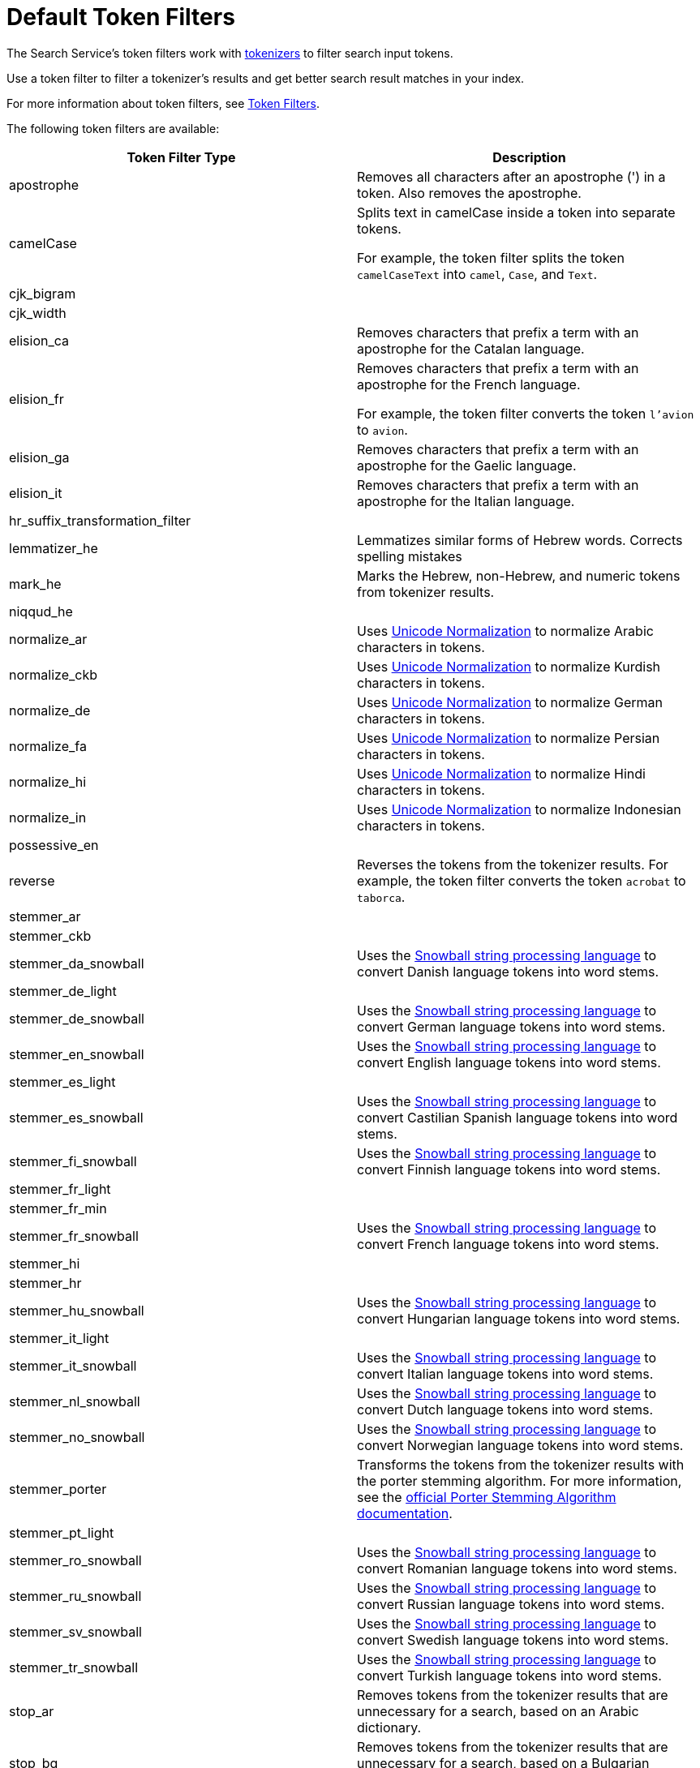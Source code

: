 = Default Token Filters
:page-topic-type: reference

The Search Service's token filters work with xref:guides:search/customize-index.adoc#tokenizers[tokenizers] to filter search input tokens. 

Use a token filter to filter a tokenizer's results and get better search result matches in your index. 

For more information about token filters, see xref:guides:search/customize-index.adoc#token-filters[Token Filters].

The following token filters are available: 

|====
|Token Filter Type |Description 

|apostrophe | Removes all characters after an apostrophe (') in a token. Also removes the apostrophe.

|camelCase a| Splits text in camelCase inside a token into separate tokens. 

For example, the token filter splits the token `camelCaseText` into `camel`, `Case`, and `Text`.

|cjk_bigram | 

|cjk_width |

|elision_ca | Removes characters that prefix a term with an apostrophe for the Catalan language. 

|elision_fr a| 

Removes characters that prefix a term with an apostrophe for the French language. 

For example, the token filter converts the token `l'avion` to `avion`.

|elision_ga | Removes characters that prefix a term with an apostrophe for the Gaelic language.

|elision_it | Removes characters that prefix a term with an apostrophe for the Italian language.

|hr_suffix_transformation_filter |

|lemmatizer_he | Lemmatizes similar forms of Hebrew words. Corrects spelling mistakes 

|mark_he | Marks the Hebrew, non-Hebrew, and numeric tokens from tokenizer results. 

|niqqud_he | 

|normalize_ar | Uses http://unicode.org/reports/tr15/[Unicode Normalization^] to normalize Arabic characters in tokens. 

|normalize_ckb | Uses http://unicode.org/reports/tr15/[Unicode Normalization^] to normalize Kurdish characters in tokens.

|normalize_de | Uses http://unicode.org/reports/tr15/[Unicode Normalization^] to normalize German characters in tokens.

|normalize_fa | Uses http://unicode.org/reports/tr15/[Unicode Normalization^] to normalize Persian characters in tokens.

|normalize_hi | Uses http://unicode.org/reports/tr15/[Unicode Normalization^] to normalize Hindi characters in tokens.

|normalize_in | Uses http://unicode.org/reports/tr15/[Unicode Normalization^] to normalize Indonesian characters in tokens.

|possessive_en | 

|reverse | Reverses the tokens from the tokenizer results. For example, the token filter converts the token `acrobat` to `taborca`.

|stemmer_ar | 

|stemmer_ckb |

|stemmer_da_snowball | Uses the https://snowballstem.org/[Snowball string processing language^] to convert Danish language tokens into word stems. 

|stemmer_de_light |

|stemmer_de_snowball | Uses the https://snowballstem.org/[Snowball string processing language^] to convert German language tokens into word stems. 

|stemmer_en_snowball | Uses the https://snowballstem.org/[Snowball string processing language^] to convert English language tokens into word stems. 

|stemmer_es_light |

|stemmer_es_snowball | Uses the https://snowballstem.org/[Snowball string processing language^] to convert Castilian Spanish language tokens into word stems. 

|stemmer_fi_snowball | Uses the https://snowballstem.org/[Snowball string processing language^] to convert Finnish language tokens into word stems. 

|stemmer_fr_light | 

|stemmer_fr_min |

|stemmer_fr_snowball | Uses the https://snowballstem.org/[Snowball string processing language^] to convert French language tokens into word stems. 

|stemmer_hi |

|stemmer_hr |

|stemmer_hu_snowball | Uses the https://snowballstem.org/[Snowball string processing language^] to convert Hungarian language tokens into word stems. 

|stemmer_it_light |

|stemmer_it_snowball | Uses the https://snowballstem.org/[Snowball string processing language^] to convert Italian language tokens into word stems. 

|stemmer_nl_snowball | Uses the https://snowballstem.org/[Snowball string processing language^] to convert Dutch language tokens into word stems. 

|stemmer_no_snowball | Uses the https://snowballstem.org/[Snowball string processing language^] to convert Norwegian language tokens into word stems. 

|stemmer_porter | Transforms the tokens from the tokenizer results with the porter stemming algorithm. For more information, see the https://tartarus.org/martin/PorterStemmer/[official Porter Stemming Algorithm documentation^].

|stemmer_pt_light |

|stemmer_ro_snowball | Uses the https://snowballstem.org/[Snowball string processing language^] to convert Romanian language tokens into word stems. 

|stemmer_ru_snowball | Uses the https://snowballstem.org/[Snowball string processing language^] to convert Russian language tokens into word stems. 

|stemmer_sv_snowball | Uses the https://snowballstem.org/[Snowball string processing language^] to convert Swedish language tokens into word stems. 

|stemmer_tr_snowball | Uses the https://snowballstem.org/[Snowball string processing language^] to convert Turkish language tokens into word stems. 

|stop_ar | Removes tokens from the tokenizer results that are unnecessary for a search, based on an Arabic dictionary. 

|stop_bg | Removes tokens from the tokenizer results that are unnecessary for a search, based on a Bulgarian dictionary. 

|stop_ca | Removes tokens from the tokenizer results that are unnecessary for a search, based on a Catalan dictionary. 

|stop_ckb | Removes tokens from the tokenizer results that are unnecessary for a search, based on a Kurdish dictionary. 

|stop_cs | Removes tokens from the tokenizer results that are unnecessary for a search, based on a ? dictionary. 

|stop_da | Removes tokens from the tokenizer results that are unnecessary for a search, based on a Danish dictionary. 

|stop_de | Removes tokens from the tokenizer results that are unnecessary for a search, based on a German dictionary. 

|stop_el | Removes tokens from the tokenizer results that are unnecessary for a search, based on a Greek dictionary.

|[[stop-en]]stop_en | Removes tokens from the tokenizer results that are unnecessary for a search, based on an English dictionary. For example, the token filter removes `and`, `is`, and `the` from tokenizer results.

|stop_es | Removes tokens from the tokenizer results that are unnecessary for a search, based on a Castilian Spanish dictionary.

|stop_eu | Removes tokens from the tokenizer results that are unnecessary for a search, based on a Basque dictionary.

|stop_fa | Removes tokens from the tokenizer results that are unnecessary for a search, based on a Persian dictionary.

|stop_fi | Removes tokens from the tokenizer results that are unnecessary for a search, based on a Finnish dictionary.

|stop_fr | Removes tokens from the tokenizer results that are unnecessary for a search, based on a French dictionary.

|stop_ga | Removes tokens from the tokenizer results that are unnecessary for a search, based on a Gaelic dictionary.

|stop_gl | Removes tokens from the tokenizer results that are unnecessary for a search, based on a Galician Spanish dictionary.

|stop_he | Removes tokens from the tokenizer results that are unnecessary for a search, based on a Hebrew dictionary.

|stop_hi | Removes tokens from the tokenizer results that are unnecessary for a search, based on a Hindi dictionary.

|stop_hr | Removes tokens from the tokenizer results that are unnecessary for a search, based on a Croatian dictionary.

|stop_hu | Removes tokens from the tokenizer results that are unnecessary for a search, based on a Hungarian dictionary.

|stop_hy | Removes tokens from the tokenizer results that are unnecessary for a search, based on an Armenian dictionary.

|stop_id | Removes tokens from the tokenizer results that are unnecessary for a search, based on an Indonesian dictionary.

|stop_it | Removes tokens from the tokenizer results that are unnecessary for a search, based on an Italian dictionary.

|stop_nl | Removes tokens from the tokenizer results that are unnecessary for a search, based on a Dutch dictionary.

|stop_no | Removes tokens from the tokenizer results that are unnecessary for a search, based on a Norwegian dictionary.

|stop_pt | Removes tokens from the tokenizer results that are unnecessary for a search, based on a Portuguese dictionary.

|stop_ro | Removes tokens from the tokenizer results that are unnecessary for a search, based on a Romanian dictionary.

|stop_ru | Removes tokens from the tokenizer results that are unnecessary for a search, based on a Russian dictionary.

|stop_sv | Removes tokens from the tokenizer results that are unnecessary for a search, based on a Swedish dictionary.

|stop_tr | Removes tokens from the tokenizer results that are unnecessary for a search, based on a Turkish dictionary.

|[[to-lower]]to_lower | Converts all characters in tokens to lowercase. 

|unique | Removes any tokens that aren't unique. 

|====